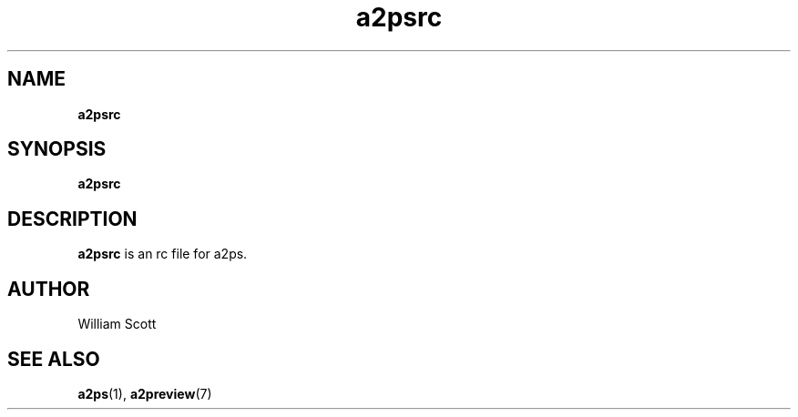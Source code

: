 .\" Process this file with
.\" groff -man -Tascii foo.1
.\"
.TH a2psrc 7 "July 9 2005" "Mac OS X" "Mac OS X Darwin customization" 
.SH NAME
.B a2psrc 
.SH SYNOPSIS
.B a2psrc
.SH DESCRIPTION
.B a2psrc
is an rc file for a2ps. 
.SH AUTHOR
 William Scott 
.SH "SEE ALSO"
.BR a2ps (1),
.BR a2preview (7)



